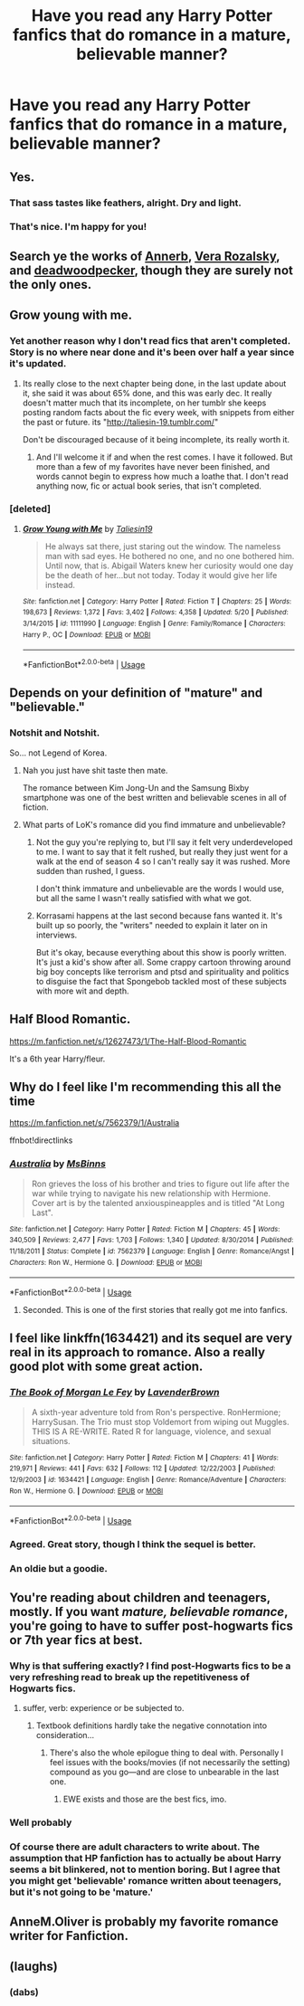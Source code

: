 #+TITLE: Have you read any Harry Potter fanfics that do romance in a mature, believable manner?

* Have you read any Harry Potter fanfics that do romance in a mature, believable manner?
:PROPERTIES:
:Author: GoldenGroose69
:Score: 22
:DateUnix: 1545339389.0
:DateShort: 2018-Dec-21
:END:

** Yes.
:PROPERTIES:
:Author: ravenclaw-sass
:Score: 59
:DateUnix: 1545339748.0
:DateShort: 2018-Dec-21
:END:

*** That sass tastes like feathers, alright. Dry and light.
:PROPERTIES:
:Author: wordhammer
:Score: 26
:DateUnix: 1545340673.0
:DateShort: 2018-Dec-21
:END:


*** That's nice. I'm happy for you!
:PROPERTIES:
:Author: GoldenGroose69
:Score: 6
:DateUnix: 1545363080.0
:DateShort: 2018-Dec-21
:END:


** Search ye the works of [[http://archiveofourown.org/users/Annerb/pseuds/Annerb][Annerb]], [[http://www.fanfiction.net/u/1994264/Vera-Rozalsky][Vera Rozalsky]], and [[https://www.fanfiction.net/u/386600/deadwoodpecker][deadwoodpecker]], though they are surely not the only ones.
:PROPERTIES:
:Author: wordhammer
:Score: 13
:DateUnix: 1545340934.0
:DateShort: 2018-Dec-21
:END:


** Grow young with me.
:PROPERTIES:
:Author: nauze18
:Score: 11
:DateUnix: 1545343102.0
:DateShort: 2018-Dec-21
:END:

*** Yet another reason why I don't read fics that aren't completed. Story is no where near done and it's been over half a year since it's updated.
:PROPERTIES:
:Author: heff17
:Score: 6
:DateUnix: 1545358678.0
:DateShort: 2018-Dec-21
:END:

**** Its really close to the next chapter being done, in the last update about it, she said it was about 65% done, and this was early dec. It really doesn't matter much that its incomplete, on her tumblr she keeps posting random facts about the fic every week, with snippets from either the past or future. its "[[http://taliesin-19.tumblr.com/]]"

Don't be discouraged because of it being incomplete, its really worth it.
:PROPERTIES:
:Author: nauze18
:Score: 4
:DateUnix: 1545364668.0
:DateShort: 2018-Dec-21
:END:

***** And I'll welcome it if and when the rest comes. I have it followed. But more than a few of my favorites have never been finished, and words cannot begin to express how much a loathe that. I don't read anything now, fic or actual book series, that isn't completed.
:PROPERTIES:
:Author: heff17
:Score: 3
:DateUnix: 1545378827.0
:DateShort: 2018-Dec-21
:END:


*** [deleted]
:PROPERTIES:
:Score: 2
:DateUnix: 1545356676.0
:DateShort: 2018-Dec-21
:END:

**** [[https://www.fanfiction.net/s/11111990/1/][*/Grow Young with Me/*]] by [[https://www.fanfiction.net/u/997444/Taliesin19][/Taliesin19/]]

#+begin_quote
  He always sat there, just staring out the window. The nameless man with sad eyes. He bothered no one, and no one bothered him. Until now, that is. Abigail Waters knew her curiosity would one day be the death of her...but not today. Today it would give her life instead.
#+end_quote

^{/Site/:} ^{fanfiction.net} ^{*|*} ^{/Category/:} ^{Harry} ^{Potter} ^{*|*} ^{/Rated/:} ^{Fiction} ^{T} ^{*|*} ^{/Chapters/:} ^{25} ^{*|*} ^{/Words/:} ^{198,673} ^{*|*} ^{/Reviews/:} ^{1,372} ^{*|*} ^{/Favs/:} ^{3,402} ^{*|*} ^{/Follows/:} ^{4,358} ^{*|*} ^{/Updated/:} ^{5/20} ^{*|*} ^{/Published/:} ^{3/14/2015} ^{*|*} ^{/id/:} ^{11111990} ^{*|*} ^{/Language/:} ^{English} ^{*|*} ^{/Genre/:} ^{Family/Romance} ^{*|*} ^{/Characters/:} ^{Harry} ^{P.,} ^{OC} ^{*|*} ^{/Download/:} ^{[[http://www.ff2ebook.com/old/ffn-bot/index.php?id=11111990&source=ff&filetype=epub][EPUB]]} ^{or} ^{[[http://www.ff2ebook.com/old/ffn-bot/index.php?id=11111990&source=ff&filetype=mobi][MOBI]]}

--------------

*FanfictionBot*^{2.0.0-beta} | [[https://github.com/tusing/reddit-ffn-bot/wiki/Usage][Usage]]
:PROPERTIES:
:Author: FanfictionBot
:Score: 1
:DateUnix: 1545356681.0
:DateShort: 2018-Dec-21
:END:


** Depends on your definition of "mature" and "believable."
:PROPERTIES:
:Author: darkpothead
:Score: 4
:DateUnix: 1545353271.0
:DateShort: 2018-Dec-21
:END:

*** Notshit and Notshit.

So... not Legend of Korea.
:PROPERTIES:
:Author: GoldenGroose69
:Score: 3
:DateUnix: 1545363153.0
:DateShort: 2018-Dec-21
:END:

**** Nah you just have shit taste then mate.

The romance between Kim Jong-Un and the Samsung Bixby smartphone was one of the best written and believable scenes in all of fiction.
:PROPERTIES:
:Author: Boscolt
:Score: 12
:DateUnix: 1545379168.0
:DateShort: 2018-Dec-21
:END:


**** What parts of LoK's romance did you find immature and unbelievable?
:PROPERTIES:
:Author: darkpothead
:Score: 1
:DateUnix: 1545365916.0
:DateShort: 2018-Dec-21
:END:

***** Not the guy you're replying to, but I'll say it felt very underdeveloped to me. I want to say that it felt rushed, but really they just went for a walk at the end of season 4 so I can't really say it was rushed. More sudden than rushed, I guess.

I don't think immature and unbelievable are the words I would use, but all the same I wasn't really satisfied with what we got.
:PROPERTIES:
:Author: HamiltonsGhost
:Score: 8
:DateUnix: 1545381404.0
:DateShort: 2018-Dec-21
:END:


***** Korrasami happens at the last second because fans wanted it. It's built up so poorly, the "writers" needed to explain it later on in interviews.

But it's okay, because everything about this show is poorly written. It's just a kid's show after all. Some crappy cartoon throwing around big boy concepts like terrorism and ptsd and spirituality and politics to disguise the fact that Spongebob tackled most of these subjects with more wit and depth.
:PROPERTIES:
:Author: GoldenGroose69
:Score: 1
:DateUnix: 1546311068.0
:DateShort: 2019-Jan-01
:END:


** Half Blood Romantic.

[[https://m.fanfiction.net/s/12627473/1/The-Half-Blood-Romantic]]

It's a 6th year Harry/fleur.
:PROPERTIES:
:Author: raapster
:Score: 7
:DateUnix: 1545351227.0
:DateShort: 2018-Dec-21
:END:


** Why do I feel like I'm recommending this all the time

[[https://m.fanfiction.net/s/7562379/1/Australia]]

ffnbot!directlinks
:PROPERTIES:
:Author: IlliterateJanitor
:Score: 3
:DateUnix: 1545349861.0
:DateShort: 2018-Dec-21
:END:

*** [[https://www.fanfiction.net/s/7562379/1/][*/Australia/*]] by [[https://www.fanfiction.net/u/3426838/MsBinns][/MsBinns/]]

#+begin_quote
  Ron grieves the loss of his brother and tries to figure out life after the war while trying to navigate his new relationship with Hermione. Cover art is by the talented anxiouspineapples and is titled "At Long Last".
#+end_quote

^{/Site/:} ^{fanfiction.net} ^{*|*} ^{/Category/:} ^{Harry} ^{Potter} ^{*|*} ^{/Rated/:} ^{Fiction} ^{M} ^{*|*} ^{/Chapters/:} ^{45} ^{*|*} ^{/Words/:} ^{340,509} ^{*|*} ^{/Reviews/:} ^{2,477} ^{*|*} ^{/Favs/:} ^{1,703} ^{*|*} ^{/Follows/:} ^{1,340} ^{*|*} ^{/Updated/:} ^{8/30/2014} ^{*|*} ^{/Published/:} ^{11/18/2011} ^{*|*} ^{/Status/:} ^{Complete} ^{*|*} ^{/id/:} ^{7562379} ^{*|*} ^{/Language/:} ^{English} ^{*|*} ^{/Genre/:} ^{Romance/Angst} ^{*|*} ^{/Characters/:} ^{Ron} ^{W.,} ^{Hermione} ^{G.} ^{*|*} ^{/Download/:} ^{[[http://www.ff2ebook.com/old/ffn-bot/index.php?id=7562379&source=ff&filetype=epub][EPUB]]} ^{or} ^{[[http://www.ff2ebook.com/old/ffn-bot/index.php?id=7562379&source=ff&filetype=mobi][MOBI]]}

--------------

*FanfictionBot*^{2.0.0-beta} | [[https://github.com/tusing/reddit-ffn-bot/wiki/Usage][Usage]]
:PROPERTIES:
:Author: FanfictionBot
:Score: 2
:DateUnix: 1545349870.0
:DateShort: 2018-Dec-21
:END:

**** Seconded. This is one of the first stories that really got me into fanfics.
:PROPERTIES:
:Author: floydzilla40
:Score: 1
:DateUnix: 1545381199.0
:DateShort: 2018-Dec-21
:END:


** I feel like linkffn(1634421) and its sequel are very real in its approach to romance. Also a really good plot with some great action.
:PROPERTIES:
:Author: beebet
:Score: 2
:DateUnix: 1545364324.0
:DateShort: 2018-Dec-21
:END:

*** [[https://www.fanfiction.net/s/1634421/1/][*/The Book of Morgan Le Fey/*]] by [[https://www.fanfiction.net/u/425031/LavenderBrown][/LavenderBrown/]]

#+begin_quote
  A sixth-year adventure told from Ron's perspective. RonHermione; HarrySusan. The Trio must stop Voldemort from wiping out Muggles. THIS IS A RE-WRITE. Rated R for language, violence, and sexual situations.
#+end_quote

^{/Site/:} ^{fanfiction.net} ^{*|*} ^{/Category/:} ^{Harry} ^{Potter} ^{*|*} ^{/Rated/:} ^{Fiction} ^{M} ^{*|*} ^{/Chapters/:} ^{41} ^{*|*} ^{/Words/:} ^{219,971} ^{*|*} ^{/Reviews/:} ^{441} ^{*|*} ^{/Favs/:} ^{632} ^{*|*} ^{/Follows/:} ^{112} ^{*|*} ^{/Updated/:} ^{12/22/2003} ^{*|*} ^{/Published/:} ^{12/9/2003} ^{*|*} ^{/id/:} ^{1634421} ^{*|*} ^{/Language/:} ^{English} ^{*|*} ^{/Genre/:} ^{Romance/Adventure} ^{*|*} ^{/Characters/:} ^{Ron} ^{W.,} ^{Hermione} ^{G.} ^{*|*} ^{/Download/:} ^{[[http://www.ff2ebook.com/old/ffn-bot/index.php?id=1634421&source=ff&filetype=epub][EPUB]]} ^{or} ^{[[http://www.ff2ebook.com/old/ffn-bot/index.php?id=1634421&source=ff&filetype=mobi][MOBI]]}

--------------

*FanfictionBot*^{2.0.0-beta} | [[https://github.com/tusing/reddit-ffn-bot/wiki/Usage][Usage]]
:PROPERTIES:
:Author: FanfictionBot
:Score: 2
:DateUnix: 1545364333.0
:DateShort: 2018-Dec-21
:END:


*** Agreed. Great story, though I think the sequel is better.
:PROPERTIES:
:Author: IlliterateJanitor
:Score: 1
:DateUnix: 1545368795.0
:DateShort: 2018-Dec-21
:END:


*** An oldie but a goodie.
:PROPERTIES:
:Author: jenorama_CA
:Score: 1
:DateUnix: 1545369444.0
:DateShort: 2018-Dec-21
:END:


** You're reading about children and teenagers, mostly. If you want /mature, believable romance/, you're going to have to suffer post-hogwarts fics or 7th year fics at best.
:PROPERTIES:
:Author: Murphy540
:Score: 3
:DateUnix: 1545362827.0
:DateShort: 2018-Dec-21
:END:

*** Why is that suffering exactly? I find post-Hogwarts fics to be a very refreshing read to break up the repetitiveness of Hogwarts fics.
:PROPERTIES:
:Author: MartDiamond
:Score: 3
:DateUnix: 1545382078.0
:DateShort: 2018-Dec-21
:END:

**** suffer, verb: experience or be subjected to.
:PROPERTIES:
:Author: Murphy540
:Score: 3
:DateUnix: 1545388107.0
:DateShort: 2018-Dec-21
:END:

***** Textbook definitions hardly take the negative connotation into consideration...
:PROPERTIES:
:Author: MartDiamond
:Score: 4
:DateUnix: 1545389273.0
:DateShort: 2018-Dec-21
:END:

****** There's also the whole epilogue thing to deal with. Personally I feel issues with the books/movies (if not necessarily the setting) compound as you go---and are close to unbearable in the last one.
:PROPERTIES:
:Author: Murphy540
:Score: 1
:DateUnix: 1545390671.0
:DateShort: 2018-Dec-21
:END:

******* EWE exists and those are the best fics, imo.
:PROPERTIES:
:Author: PaslaKoneNaBetone
:Score: 1
:DateUnix: 1545405170.0
:DateShort: 2018-Dec-21
:END:


*** Well probably
:PROPERTIES:
:Author: GoldenGroose69
:Score: 1
:DateUnix: 1545363169.0
:DateShort: 2018-Dec-21
:END:


*** Of course there are adult characters to write about. The assumption that HP fanfiction has to actually be about Harry seems a bit blinkered, not to mention boring. But I agree that you might get 'believable' romance written about teenagers, but it's not going to be 'mature.'
:PROPERTIES:
:Author: booksandpots
:Score: 1
:DateUnix: 1545397803.0
:DateShort: 2018-Dec-21
:END:


** AnneM.Oliver is probably my favorite romance writer for Fanfiction.
:PROPERTIES:
:Author: LadeyAceGuns
:Score: 1
:DateUnix: 1545410942.0
:DateShort: 2018-Dec-21
:END:


** (laughs)
:PROPERTIES:
:Author: PixelKind
:Score: 1
:DateUnix: 1545340745.0
:DateShort: 2018-Dec-21
:END:

*** (dabs)
:PROPERTIES:
:Author: GoldenGroose69
:Score: 4
:DateUnix: 1545363187.0
:DateShort: 2018-Dec-21
:END:
